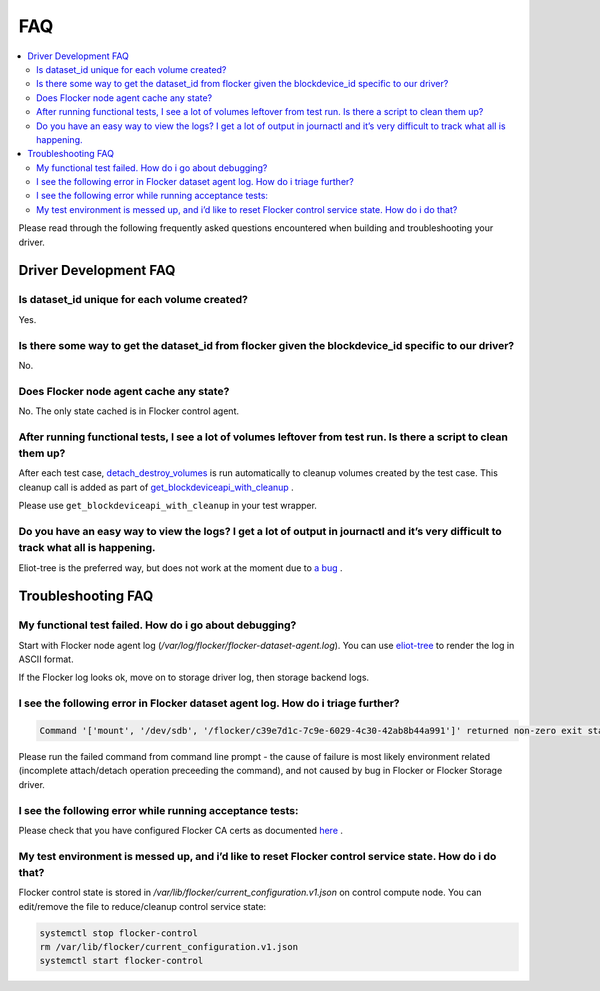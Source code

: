 .. _build-flocker-driver-faq:

===
FAQ
===

.. contents::
    :local:
    :backlinks: none

Please read through the following frequently asked questions encountered when building and troubleshooting your driver.

Driver Development FAQ
======================

Is dataset_id unique for each volume created?
---------------------------------------------

Yes.

Is there some way to get the dataset_id from flocker given the blockdevice_id  specific to our driver?
------------------------------------------------------------------------------------------------------
No.

Does Flocker node agent cache any state?
----------------------------------------

No. The only state cached is in Flocker control agent.

After running functional tests, I see a lot of volumes leftover from test run. Is there a script to clean them up?
------------------------------------------------------------------------------------------------------------------

After each test case, `detach_destroy_volumes <https://github.com/ClusterHQ/flocker/blob/master/flocker/node/agents/test/test_blockdevice.py#L209>`_ is run automatically to cleanup volumes created by the test case. This cleanup call is added as part of `get_blockdeviceapi_with_cleanup <https://github.com/ClusterHQ/flocker/blob/master/flocker/node/agents/test/blockdevicefactory.py#L265>`_ .

Please use ``get_blockdeviceapi_with_cleanup`` in your test wrapper.

Do you have an easy way to view the logs?  I get a lot of output in journactl and it’s very difficult to track what all is happening.
-------------------------------------------------------------------------------------------------------------------------------------

Eliot-tree is the preferred way, but does not work at the moment due to `a bug <https://github.com/jonathanj/eliottree/issues/28>`_ . 

Troubleshooting FAQ
===================

My functional test failed. How do i go about debugging?
-------------------------------------------------------

Start with Flocker node agent log (`/var/log/flocker/flocker-dataset-agent.log`). You can use `eliot-tree <https://github.com/jonathanj/eliottree>`_ to render the log in ASCII format. 

If the Flocker log looks ok, move on to storage driver log, then storage backend logs.

I see the following error in Flocker dataset agent log. How do i triage further?
--------------------------------------------------------------------------------


.. code-block:: bash

	Command '['mount', '/dev/sdb', '/flocker/c39e7d1c-7c9e-6029-4c30-42ab8b44a991']' returned non-zero exit status 32

Please run the failed command from command line prompt - the cause of failure is most likely environment related (incomplete attach/detach operation preceeding the command), and not caused by bug in Flocker or Flocker Storage driver.

I see the following error while running acceptance tests:
---------------------------------------------------------

.. image:: Flocker_Hedvig_Snapshot.png


Please check that you have configured Flocker CA certs as documented `here <https://docs.clusterhq.com/en/1.3.0/config/configuring-authentication.html>`_ .

My test environment is messed up, and i’d like to reset Flocker control service state. How do i do that?
--------------------------------------------------------------------------------------------------------

Flocker control state is stored in `/var/lib/flocker/current_configuration.v1.json` on control compute node.
You can edit/remove the file to reduce/cleanup control service state:


.. code-block:: bash

	systemctl stop flocker-control
	rm /var/lib/flocker/current_configuration.v1.json
	systemctl start flocker-control
